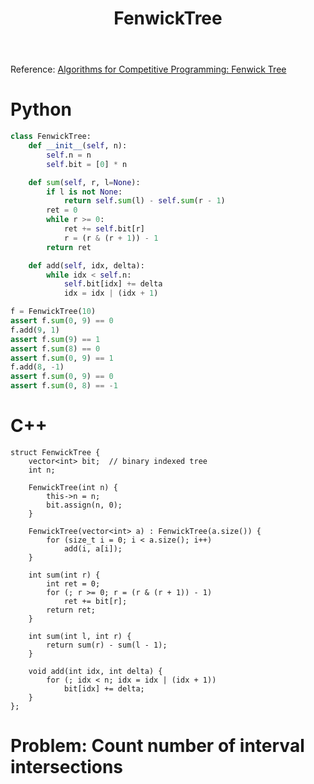 :PROPERTIES:
:ID:       2B44007C-8EC7-49DA-9A9B-0D6CF6578083
:END:
#+TITLE: FenwickTree

Reference: [[https://cp-algorithms.com/data_structures/fenwick.html#finding-sum-in-one-dimensional-array][Algorithms for Competitive Programming: Fenwick Tree]]

* Python

#+begin_src python
  class FenwickTree:
      def __init__(self, n):
          self.n = n
          self.bit = [0] * n

      def sum(self, r, l=None):
          if l is not None:
              return self.sum(l) - self.sum(r - 1)
          ret = 0
          while r >= 0:
              ret += self.bit[r]
              r = (r & (r + 1)) - 1
          return ret

      def add(self, idx, delta):
          while idx < self.n:
              self.bit[idx] += delta
              idx = idx | (idx + 1)

  f = FenwickTree(10)
  assert f.sum(0, 9) == 0
  f.add(9, 1)
  assert f.sum(9) == 1
  assert f.sum(8) == 0
  assert f.sum(0, 9) == 1
  f.add(8, -1)
  assert f.sum(0, 9) == 0
  assert f.sum(0, 8) == -1
#+end_src

* C++

#+begin_src C++
  struct FenwickTree {
      vector<int> bit;  // binary indexed tree
      int n;

      FenwickTree(int n) {
          this->n = n;
          bit.assign(n, 0);
      }

      FenwickTree(vector<int> a) : FenwickTree(a.size()) {
          for (size_t i = 0; i < a.size(); i++)
              add(i, a[i]);
      }

      int sum(int r) {
          int ret = 0;
          for (; r >= 0; r = (r & (r + 1)) - 1)
              ret += bit[r];
          return ret;
      }

      int sum(int l, int r) {
          return sum(r) - sum(l - 1);
      }

      void add(int idx, int delta) {
          for (; idx < n; idx = idx | (idx + 1))
              bit[idx] += delta;
      }
  };
#+end_src

* Problem: Count number of interval intersections
:PROPERTIES:
:ID:       45BF6518-3BF3-4BBC-80B2-8AEF4F386E41
:END:
